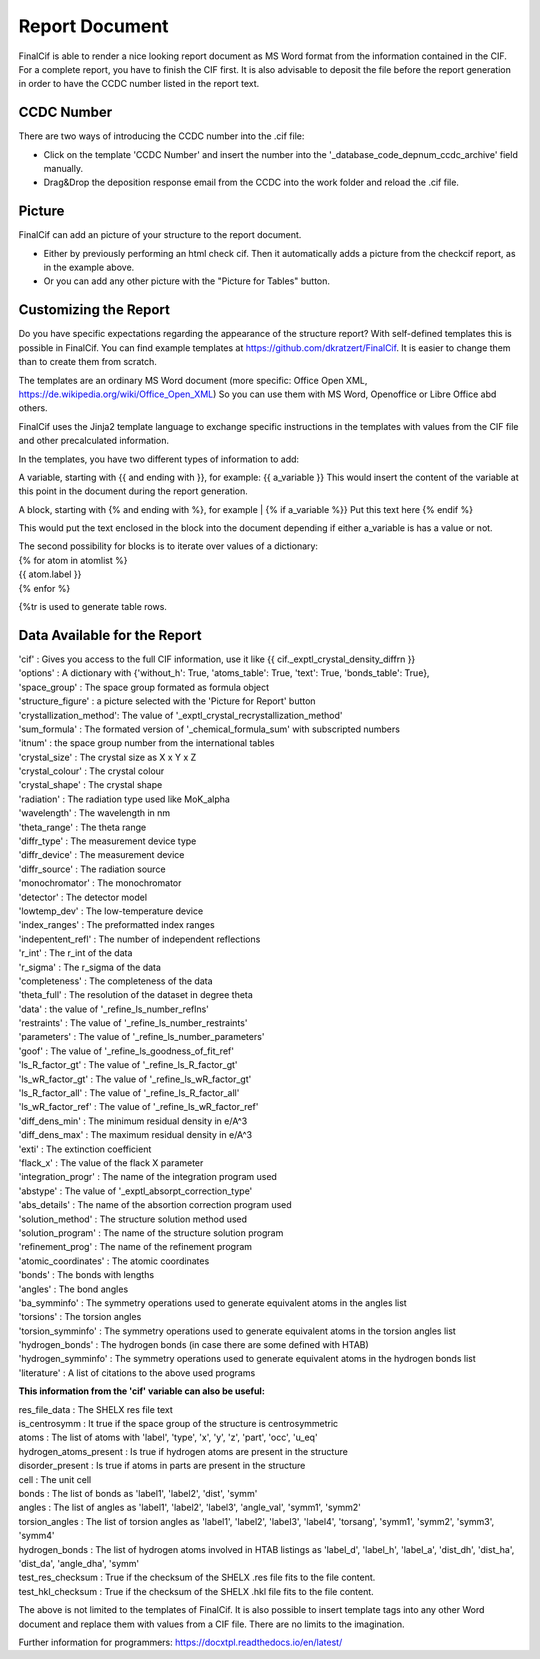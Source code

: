 Report Document
===============

FinalCif is able to render a nice looking report document as MS Word format from the information contained in the CIF.
For a complete report, you have to finish the CIF first.
It is also advisable to deposit the file before the report generation in order to have the CCDC number
listed in the report text.

.. image:: pics/finalcif_report.png

CCDC Number
-----------
There are two ways of introducing the CCDC number into the .cif file:

* Click on the template 'CCDC Number' and insert the number into the '_database_code_depnum_ccdc_archive' field manually.
* Drag&Drop the deposition response email from the CCDC into the work folder and reload the .cif file.


Picture
-------
FinalCif can add an picture of your structure to the report document. 

* Either by previously performing an html check cif. Then it automatically adds a picture from the checkcif report, as in the example above.
* Or you can add any other picture with the "Picture for Tables" button.

Customizing the Report
----------------------

.. image:: pics/report_options.png
    :width: 600

Do you have specific expectations regarding the appearance of the structure report?
With self-defined templates this is possible in FinalCif. You can find example templates
at https://github.com/dkratzert/FinalCif. It is easier to change them than to create them from scratch.

The templates are an ordinary MS Word document (more specific: Office Open XML, https://de.wikipedia.org/wiki/Office_Open_XML)
So you can use them with MS Word, Openoffice or Libre Office abd others.

FinalCif uses the Jinja2 template language to exchange specific instructions in the templates with
values from the CIF file and other precalculated information.

In the templates, you have two different types of information to add:

A variable, starting with {{ and ending with }}, for example: {{ a_variable }}
This would insert the content of the variable at this point in the document during the report generation.

A block, starting with {% and ending with %}, for example 
| {% if a_variable %}} Put this text here {% endif %}

This would put the text enclosed in the block into the document depending if either a_variable is has a value or not.

| The second possibility for blocks is to iterate over values of a dictionary:
| {% for atom in atomlist %}
| {{ atom.label }}
| {% enfor %}

{%tr is used to generate table rows.

Data Available for the Report
-----------------------------

| 'cif'                   :  Gives you access to the full CIF information, use it like {{ cif._exptl_crystal_density_diffrn }}
| 'options'               : A dictionary with {'without_h': True, 'atoms_table': True, 'text': True, 'bonds_table': True},
| 'space_group'           : The space group formated as formula object
| 'structure_figure'      : a picture selected with the 'Picture for Report' button
| 'crystallization_method': The value of '_exptl_crystal_recrystallization_method'
| 'sum_formula'           : The formated version of '_chemical_formula_sum' with subscripted numbers
| 'itnum'                 : the space group number from the international tables
| 'crystal_size'          : The crystal size as X x Y x Z
| 'crystal_colour'        : The crystal colour
| 'crystal_shape'         : The crystal shape
| 'radiation'             : The radiation type used like MoK_alpha
| 'wavelength'            : The wavelength in nm
| 'theta_range'           : The theta range
| 'diffr_type'            : The measurement device type
| 'diffr_device'          : The measurement device
| 'diffr_source'          : The radiation source
| 'monochromator'         : The monochromator
| 'detector'              : The detector model
| 'lowtemp_dev'           : The low-temperature device
| 'index_ranges'          : The preformatted index ranges
| 'indepentent_refl'      : The number of independent reflections
| 'r_int'                 : The r_int of the data
| 'r_sigma'               : The r_sigma of the data
| 'completeness'          : The completeness of the data
| 'theta_full'            : The resolution of the dataset in degree theta
| 'data'                  : the value of '_refine_ls_number_reflns'
| 'restraints'            : The value of '_refine_ls_number_restraints'
| 'parameters'            : The value of '_refine_ls_number_parameters'
| 'goof'                  : The value of '_refine_ls_goodness_of_fit_ref'
| 'ls_R_factor_gt'        : The value of '_refine_ls_R_factor_gt'
| 'ls_wR_factor_gt'       : The value of '_refine_ls_wR_factor_gt'
| 'ls_R_factor_all'       : The value of '_refine_ls_R_factor_all'
| 'ls_wR_factor_ref'      : The value of '_refine_ls_wR_factor_ref'
| 'diff_dens_min'         : The minimum residual density in e/A^3
| 'diff_dens_max'         : The maximum residual density in e/A^3
| 'exti'                  : The extinction coefficient
| 'flack_x'               : The value of the flack X parameter
| 'integration_progr'     : The name of the integration program used
| 'abstype'               : The value of '_exptl_absorpt_correction_type'
| 'abs_details'           : The name of the absortion correction program used
| 'solution_method'       : The structure solution method used
| 'solution_program'      : The name of the structure solution program
| 'refinement_prog'       : The name of the refinement program
| 'atomic_coordinates'    : The atomic coordinates
| 'bonds'                 : The bonds with lengths
| 'angles'                : The bond angles
| 'ba_symminfo'           : The symmetry operations used to generate equivalent atoms in the angles list
| 'torsions'              : The torsion angles
| 'torsion_symminfo'      : The symmetry operations used to generate equivalent atoms in the torsion angles list
| 'hydrogen_bonds'        : The hydrogen bonds (in case there are some defined with HTAB)
| 'hydrogen_symminfo'     : The symmetry operations used to generate equivalent atoms in the hydrogen bonds list
| 'literature'            : A list of citations to the above used programs


**This information from the 'cif' variable can also be useful:**

| res_file_data             : The SHELX res file text
| is_centrosymm             : It true if the space group of the structure is centrosymmetric
| atoms                     : The list of atoms with 'label', 'type', 'x', 'y', 'z', 'part', 'occ', 'u_eq'
| hydrogen_atoms_present    : Is true if hydrogen atoms are present in the structure
| disorder_present          : Is true if atoms in parts are present in the structure
| cell                      : The unit cell
| bonds                     : The list of bonds as 'label1', 'label2', 'dist', 'symm'
| angles                    : The list of angles as 'label1', 'label2', 'label3', 'angle_val', 'symm1', 'symm2'
| torsion_angles            : The list of torsion angles as 'label1', 'label2', 'label3', 'label4', 'torsang', 'symm1', 'symm2', 'symm3', 'symm4'
| hydrogen_bonds            : The list of hydrogen atoms involved in HTAB listings as 'label_d', 'label_h', 'label_a', 'dist_dh', 'dist_ha', 'dist_da', 'angle_dha', 'symm'
| test_res_checksum         : True if the checksum of the SHELX .res file fits to the file content.
| test_hkl_checksum         : True if the checksum of the SHELX .hkl file fits to the file content.

The above is not limited to the templates of FinalCif. It is also possible to insert template tags into any other Word document and replace them with values from a CIF file. There are no limits to the imagination.


Further information for programmers:
`https://docxtpl.readthedocs.io/en/latest/ <https://docxtpl.readthedocs.io/en/latest/>`_